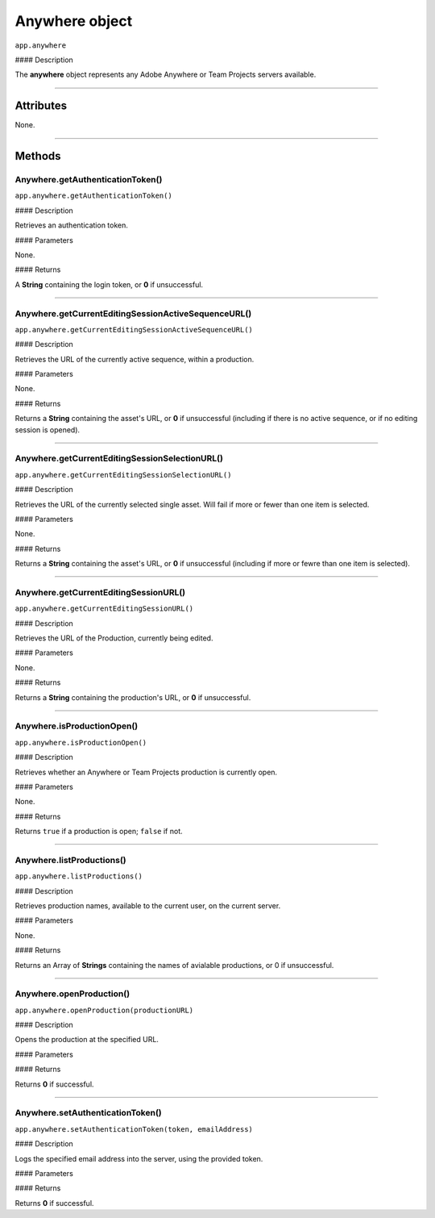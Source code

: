 .. highlight:: javascript

.. _anywhere:

Anywhere object
==========================

``app.anywhere``

#### Description

The **anywhere** object represents any Adobe Anywhere or Team Projects servers available.

----

==========
Attributes
==========

None.

----

=======
Methods
=======

.. _anywhere.getAuthenticationToken:

Anywhere.getAuthenticationToken()
*********************************************

``app.anywhere.getAuthenticationToken()``

#### Description

Retrieves an authentication token.

#### Parameters

None.

#### Returns

A **String** containing the login token, or **0** if unsuccessful.

----

.. _anywhere.getCurrentEditingSessionActiveSequenceURL:

Anywhere.getCurrentEditingSessionActiveSequenceURL()
******************************************************

``app.anywhere.getCurrentEditingSessionActiveSequenceURL()``

#### Description

Retrieves the URL of the currently active sequence, within a production.

#### Parameters

None.

#### Returns

Returns a **String** containing the asset's URL, or **0** if unsuccessful (including if there is no active sequence, or if no editing session is opened).

----

.. _anywhere.getCurrentEditingSessionSelectionURL:

Anywhere.getCurrentEditingSessionSelectionURL()
******************************************************

``app.anywhere.getCurrentEditingSessionSelectionURL()``

#### Description

Retrieves the URL of the currently selected single asset. Will fail if more or fewer than one item is selected.

#### Parameters

None.

#### Returns

Returns a **String** containing the asset's URL, or **0** if unsuccessful (including if more or fewre than one item is selected).

----

.. _anywhere.getCurrentEditingSessionURL:

Anywhere.getCurrentEditingSessionURL()
*********************************************

``app.anywhere.getCurrentEditingSessionURL()``

#### Description

Retrieves the URL of the Production, currently being edited.

#### Parameters

None.

#### Returns

Returns a **String** containing the production's URL, or **0** if unsuccessful.

----

.. _anywhere.isProductionOpen:

Anywhere.isProductionOpen()
*********************************************

``app.anywhere.isProductionOpen()``

#### Description

Retrieves whether an Anywhere or Team Projects production is currently open.

#### Parameters

None.

#### Returns

Returns ``true`` if a production is open; ``false`` if not.

----

.. _anywhere.listProductions:

Anywhere.listProductions()
*********************************************

``app.anywhere.listProductions()``

#### Description

Retrieves production names, available to the current user, on the current server.

#### Parameters

None.

#### Returns

Returns an Array of **Strings** containing the names of avialable productions, or 0 if unsuccessful.

----

.. _anywhere.openProduction:

Anywhere.openProduction()
*********************************************

``app.anywhere.openProduction(productionURL)``

#### Description

Opens the production at the specified URL.

#### Parameters

=================  ===========  =======================
Argument           Type         Description
=================  ===========  =======================
``productionURL``  `String`   The url of the production to open.
=================  ===========  =======================

#### Returns

Returns **0** if successful.

----

.. _anywhere.setAuthenticationToken:

Anywhere.setAuthenticationToken()
*********************************************

``app.anywhere.setAuthenticationToken(token, emailAddress)``

#### Description

Logs the specified email address into the server, using the provided token.

#### Parameters

================  ===========  =======================
Argument          Type         Description
================  ===========  =======================
``token``         `String`   An authorization token.
``emailAddress``  `String`   The associated email address.
================  ===========  =======================

#### Returns

Returns **0** if successful.
